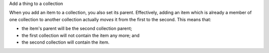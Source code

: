 .. _snippet_add_thing:

.. container:: toggle

  .. container:: header-left

    Add a thing to a collection

  When you add an item to a collection, you also set its parent.
  Effectively, adding an item which is already a member of one collection to another collection actually *moves* it from the first to the second.
  This means that:

  - the item's parent will be the second collection parent;
  - the first collection will not contain the item any more; and
  - the second collection will contain the item.

  .. tabs::

    .. tab:: C++

      .. literalinclude:: ../code/example_addThings.cpp
        :language: c++

    .. tab:: Python

      .. literalinclude:: ../code/example_addThings.py
        :language: python
      